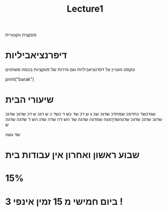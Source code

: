 #+title: Lecture1

#+LATEX_COMPILER: xelatex
#+LATEX_HEADER:\usepackage{titlesec}
#+LATEX_HEADER:\usepackage{polyglossia}



#+LATEX_HEADER:\newfontfamily{\englishfont}{Latin Modern Roman}
#+LATEX_HEADER:\newfontfamily{\hebrewfont}[Script=Hebrew]{Hadasim CLM}
#+LATEX_HEADER:\newfontfamily{\hebrewfonttt}[Script=Hebrew]{Miriam Mono CLM}

#+LATEX_HEADER:\usepackage{amssymb}
#+LATEX_HEADER:\usepackage{amsmath}
#+LATEX_HEADER:\setmainlanguage{hebrew}
#+LATEX_HEADER:\setotherlanguage{english}
#+OPTIONS: toc:nil       
#+options: num:0
פונקציה ווקטורית
* דיפרנציאביליות
טקסט מעניין על דפרנציאביליות וגם גזירות של פונקציות בכמה משתנים
\begin{equation}
\begin{pmatrix}
t + t^2 \\
t \\
t + 1 
\end{pmatrix}
\end{equation}



#+begin_example python
print("barak")
#+end_example




* שיעורי הבית
שגדכשד כחדמכ שמחדכ שדגכ שכ
ג ש
דכ שד כש
ד כשד
כ ש
דגכ ש
דכ
שדגכ שדגכ שדגכ שדגכ שדגכ שדגהשדךמגה שמדגה שדגה שד
הש
דה שדה שדג הש
ד
שדגה שדגה ש

שד גשה
\begin{equation}
a_1
\end{equation}


* שבוע ראשון ואחרון אין עבודות בית
*  15%
* ביום חמישי מ 15 זמין אינפי 3 !












